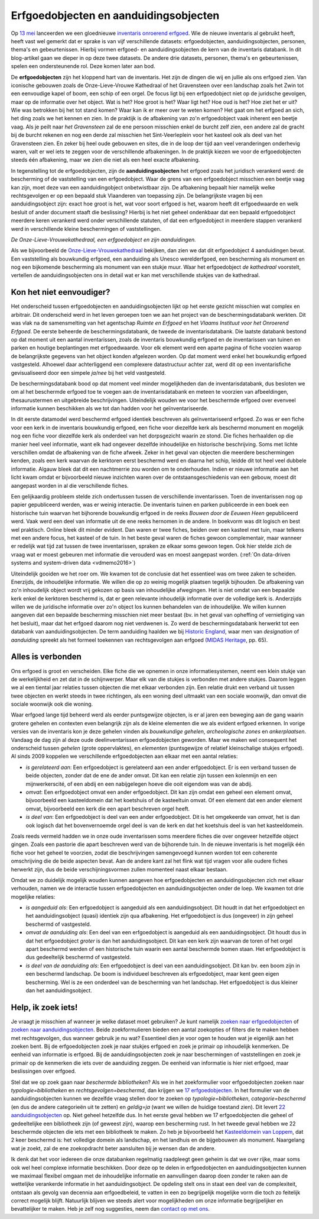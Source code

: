 .. post::
   :category: inventory
   :tags: inventaris, erfgoedobjecten, aanduidingsobjecten
   :author: Koen Van Daele
   :language: nl

Erfgoedobjecten en aanduidingsobjecten
======================================

Op `13 mei <https://www.onroerenderfgoed.be/nieuws/inventaris-onroerend-erfgoed-vernieuwd>`_
lanceerden we een gloednieuwe `inventaris onroerend erfgoed <https://inventaris.onroerenderfgoed.be>`_.
Wie de nieuwe inventaris al gebruikt heeft, heeft vast wel gemerkt dat er
sprake is van vijf verschillende datasets: erfgoedobjecten,
aanduidingsobjecten, personen, thema's en gebeurtenissen. Hierbij vormen
erfgoed- en aanduidingsobjecten de kern van de inventaris databank. In dit
blog-artikel gaan we dieper in op deze twee datasets. De andere
drie datasets, personen, thema's en gebeurtenissen, spelen een ondersteunende
rol. Deze komen later aan bod.

De **erfgoedobjecten** zijn het kloppend hart van de inventaris. Het zijn de
dingen die wij en jullie als ons erfgoed zien. Van iconische gebouwen zoals de
Onze-Lieve-Vrouwe Kathedraal of het Gravensteen over een landschap zoals het
Zwin tot een eenvoudige kapel of boom, een schip of een orgel. De focus
ligt bij een erfgoedobject niet op de juridsche gevolgen, maar op de informatie
over het object. Wat is het? Hoe groot is het? Waar ligt het? Hoe oud is het?
Hoe ziet het er uit? Wie was betrokken bij het tot stand komen? Waar kan ik er meer
over te weten komen? Het gaat om het erfgoed an sich, het ding zoals we het
kennen en zien. In de praktijk is de afbakening van zo'n erfgoedobject vaak
inherent een beetje vaag. Als je peilt naar `het Gravensteen` zal de ene
persoon misschien enkel de burcht zelf zien, een andere zal de gracht bij de
burcht rekenen en nog een derde zal misschien het Sint-Veerleplein voor het
kasteel ook als deel van het Gravensteen zien. En zeker bij heel oude gebouwen
en sites, die in de loop der tijd aan veel veranderingen onderhevig waren,
valt er wel iets te zeggen voor de verschillende afbakeningen. In de praktijk
kiezen we voor de erfgoedobjecten steeds één afbakening, maar we zien die 
niet als een heel exacte afbakening.

In tegenstelling tot de erfgoedobjecten, zijn de **aanduidingsobjecten** het
erfgoed zoals het juridisch verankerd werd: de bescherming of de vaststelling
van een erfgoedobject. Waar de grens van een erfgoedobject misschien een beetje
vaag kan zijn, moet deze van een aanduidingobject onbetwistbaar zijn. De
afbakening bepaalt hier namelijk welke rechtsgevolgen er op een bepaald stuk
Vlaanderen van toepassing zijn. De belangrijkste vragen bij een
aanduidingsobject zijn: exact hoe groot is het, wat voor soort erfgoed is het,
waarom heeft dit erfgoedwaarde en welk besluit of ander document staaft die beslissing?
Hierbij is het niet geheel ondenkbaar dat een bepaald erfgoedobject meerdere
keren verankerd werd onder verschillende statuten, of dat een erfgoedobject in
meerdere stappen verankerd werd in verschillende kleine beschermingen of
vaststellingen.

.. image:: erfgoedobject_olv_kathedraal.png

*De Onze-Lieve-Vrouwekathedraal, een erfgoedobject en zijn aanduidingen.*

Als we bijvoorbeeld de `Onze-Lieve-Vrouwekathedraal <https://inventaris.onroerenderfgoed.be/erfgoedobjecten/4092>`_
bekijken, dan zien we dat dit erfgoedobject 4 aanduidingen bevat. Een vaststelling als
bouwkundig erfgoed, een aanduiding als Unesco werelderfgoed, een bescherming als
monument en nog een bijkomende bescherming als monument van een stukje muur.
Waar het erfgoedobject `de kathedraal` voorstelt, vertellen de
aanduidingsobjecten ons in detail wat er kan met verschillende
stukjes van de kathedraal.

Kon het niet eenvoudiger?
-------------------------

Het onderscheid tussen erfgoedobjecten en aanduidingsobjecten lijkt op het
eerste gezicht misschien wat complex en arbitrair. Dit onderscheid werd in het
leven geroepen toen we aan het project van de beschermingsdatabank werkten. Dit
was vlak na de samensmelting van het agentschap `Ruimte en Erfgoed` en het
`Vlaams Instituut voor het Onroerend Erfgoed`. De eerste beheerde de
beschermingsdatabank, de tweede de inventarisdatabank. Die laatste databank
bestond op dat moment uit een aantal inventarissen, zoals de inventaris bouwkundig erfgoed 
en de inventarissen van tuinen en parken en houtige beplantingen met 
erfgoedwaarde. Voor elk element werd een aparte pagina of fiche voozien waarop
de belangrijkste gegevens van het object konden afgelezen worden. Op dat 
moment werd enkel het bouwkundig erfgoed vastgesteld. Alhoewel daar
achterliggend een complexere datastructuur achter zat, werd dit op een
inventarisfiche gevisualiseerd door een simpele `ja/nee` bij het veld
vastgesteld.

De beschermingsdatabank bood op dat moment veel minder
mogelijkheden dan de inventarisdatabank, dus besloten we om al het
beschermde erfgoed toe te voegen aan de inventarisdatabank en meteen te
voorzien van afbeeldingen, thesaurustermen en uitgebreide beschrijvingen.
Uiteindelijk wouden we voor het beschermde erfgoed over evenveel informatie
kunnen beschikken als we tot dan hadden voor het geïnventariseerde.

In dit eerste datamodel werd beschermd erfgoed identiek beschreven als geïnventariseerd
erfgoed. Zo was er een fiche voor een kerk in de inventaris bouwkundig erfgoed,
een fiche voor diezelfde kerk als beschermd monument en mogelijk nog een fiche
voor diezelfde kerk als onderdeel van het dorpsgezicht waarin ze stond. Die
fiches herhaalden op die manier heel veel informatie, want elk had ongeveer
dezelfde inhoudelijke en historische beschrijving. Soms met lichte verschillen
omdat de afbakening van de fiche afweek. Zeker in het geval van objecten die
meerdere beschermingen kenden, zoals een kerk waarvan de kerktoren eerst beschermd
werd en daarna het schip, leidde dit tot heel veel dubbele informatie. Algauw 
bleek dat dit een nachtmerrie zou worden om te onderhouden. Indien er nieuwe 
informatie aan het licht kwam omdat er bijvoorbeeld nieuwe inzichten waren over de
ontstaansgeschiedenis van een gebouw, moest dit aangepast worden in al die
verschillende fiches.

Een gelijkaardig probleem stelde zich ondertussen tussen de verschillende
inventarissen. Toen de inventarissen nog op papier gepubliceerd werden, was er
weinig interactie. De inventaris tuinen en parken publiceerde in een boek een
historische tuin waarvan het bijhorende bouwkundig erfgoed in de reeks `Bouwen
door de Eeuwen Heen` gepubliceerd werd. Vaak werd een deel van informatie uit
de ene reeks hernomen in de andere. In boekvorm was dit logisch en best wel
praktisch. Online bleek dit minder evident. Dan waren er twee fiches,
beiden over een kasteel met tuin, maar telkens met een andere focus, het
kasteel of de tuin. In het beste geval waren de fiches gewoon complementair,
maar wanneer er redelijk wat tijd zat tussen de twee inventarissen, spraken ze
elkaar soms gewoon tegen. Ook hier stelde zich de vraag wat er moest gebeuren
met informatie die verouderd was en moest aangepast worden. (:ref:`On data-driven systems
and system-driven data <vdmemo2016>`)

Uiteindelijk gooiden we het roer om. We kwamen tot de conclusie dat het
essentieel was om twee zaken te scheiden. Enerzijds, de inhoudelijke
informatie. We willen die op zo weinig mogelijk plaatsen tegelijk bijhouden. De
afbakening van zo'n inhoudelijk object wordt vrij gekozen op basis van inhoudelijke
afwegingen. Het is niet omdat van een bepaalde kerk enkel de kerktoren
beschermd is, dat er geen relevante inhoudelijk informatie over de volledige
kerk is. Anderzijds willen we de juridische informatie over zo'n object
los kunnen behandelen van de inhoudelijke. We willen kunnen aangeven dat een bepaalde bescherming
misschien niet meer bestaat (bv. in het geval van opheffing of vernietiging 
van het besluit), maar dat het erfgoed daarom nog niet verdwenen is. Zo werd de
beschermingsdatabank herwerkt tot een databank van aanduidingsobjecten. De
term aanduiding haalden we bij `Historic England
<https://historicengland.org.uk/>`_, waar men van `designation`
of `aanduiding` spreekt als het formeel toekennen van rechtsgevolgen aan
erfgoed (`MIDAS Heritage
<https://historicengland.org.uk/images-books/publications/midas-heritage>`_,
pp. 65).

Alles is verbonden
------------------

Ons erfgoed is groot en verscheiden. Elke fiche die we opnemen in onze
informatiesystemen, neemt een klein stukje van de werkelijkheid en zet dat in
de schijnwerper. Maar elk van die stukjes is verbonden met andere stukjes.
Daarom leggen we al een tiental jaar relaties tussen objecten die met elkaar
verbonden zijn. Een relatie drukt een verband uit tussen twee objecten en werkt
steeds in twee richtingen, als een woning deel uitmaakt van een sociale
woonwijk, dan omvat die sociale woonwijk ook die woning.

Waar erfgoed lange tijd beheerd werd als eerder puntsgewijze objecten, is er al
jaren een beweging aan de gang waarin grotere gehelen en contexten even
belangrijk zijn als de kleine elementen die we als evident erfgoed erkennen. In
vorige versies van de inventaris kon je deze gehelen vinden als `bouwkundige
gehelen`, `archeologische zones` en `ankerplaatsen`. Vandaag de dag zijn al
deze oude deelinventarissen erfgoedobjecten geworden. Maar we maken wel
consequent het onderscheid tussen `gehelen` (grote oppervlaktes), en
`elementen` (puntsgewijze of relatief kleinschalige stukjes erfgoed). Al sinds
2009 koppelen we verschillende erfgoedobjecten aan elkaar met een aantal
relaties:

* *is gerelateerd aan*: Een erfgoedobject is gerelateerd aan een ander
  erfgoedobject. Er is een verband tussen de beide objecten, zonder dat de ene de
  ander omvat. Dit kan een relatie zijn tussen een kolenmijn en een
  mijnwerkerscité, of een abdij en een nabijgelegen hoeve die ooit eigendom was
  van de abdij.
* *omvat*: Een erfgoedobject omvat een ander erfgoedobject. Dit kan zijn omdat
  een geheel een element omvat, bijvoorbeeld een kasteeldomein dat 
  het koetshuis of de kasteeltuin omvat. Of een element dat een ander element
  omvat, bijvoorbeeld een kerk die een apart beschreven orgel heeft.
* *is deel van*: Een erfgoedobject is deel van een ander erfgoedobject. Dit is
  het omgekeerde van `omvat`, het is dan ook logisch dat het bovenvernoemde
  orgel deel is van de kerk en dat het koetshuis deel is van het kasteeldomein.

Zoals reeds vermeld hadden we in onze oude inventarissen soms meerdere fiches
die over ongeveer hetzelfde object gingen. Zoals een pastorie die apart
beschreven werd van de bijhorende tuin. In de nieuwe inventaris is het mogelijk
één fiche voor het geheel te voorzien, zodat die beschrijvingen samengevoegd
kunnen worden tot een coherente omschrijving die de beide
aspecten bevat. Aan de andere kant zal het flink wat tijd vragen voor alle
oudere fiches herwerkt zijn, dus de beide verschijningsvormen zullen momenteel
naast elkaar bestaan.

Omdat we zo duidelijk mogelijk wouden kunnen aangeven hoe erfgoedobjecten en
aanduidingsobjecten zich met elkaar verhouden, namen we de interactie tussen 
erfgoedobjecten en aanduidingsobjecten onder de loep. We kwamen tot drie 
mogelijke relaties:

* *is aangeduid als*: Een erfgoedobject is aangeduid als een 
  aanduidingsobject. Dit houdt in dat het erfgoedobject en het
  aanduidingsobject (quasi) identiek zijn qua afbakening. Het erfgoedobject is
  dus (ongeveer) in zijn geheel beschermd of vastgesteld.
* *omvat de aanduiding als*: Een deel van een erfgoedobject is
  aangeduid als een aanduidingsobject. Dit houdt dus in dat het
  erfgoedobject *groter* is dan het aanduidingsobject. Dit kan een kerk zijn
  waarvan de toren of het orgel apart beschermd werden of een historische tuin
  waarin een aantal beschermde bomen staan. Het erfgoedobject is dus
  gedeeltelijk beschermd of vastgesteld.
* *is deel van de aanduiding als*: Een erfgoedobject is deel van een
  aanduidingsobject. Dit kan bv. een boom zijn in een beschermd landschap. De
  boom is individueel beschreven als erfgoedobject, maar kent geen eigen
  bescherming. Wel is ze een onderdeel van de bescherming van het landschap.
  Het erfgoedobject is dus kleiner dan het aanduidingsobject.


Help, ik zoek iets!
-------------------

Je vraagt je misschien af wanneer je welke dataset moet gebruiken? Je kunt namelijk
`zoeken naar erfgoedobjecten
<http://inventaris.onroerenderfgoed.be/erfgoedobjecten/zoeken>`_ of `zoeken
naar aanduidingsobjecten
<https://inventaris.onroerenderfgoed.be/aanduidingsobjecten>`_. Beide
zoekformulieren bieden een aantal zoekopties of filters die te maken hebben
met rechtsgevolgen, dus wanneer gebruik je nu wat? Essentieel dien je voor ogen
te houden wat je eigenlijk aan het zoeken bent. Bij de erfgoedobjecten zoek je
naar stukjes erfgoed en zoek je primair op inhoudelijk kenmerken. De eenheid
van informatie is erfgoed. Bij de
aanduidingsobjecten zoek je naar beschermingen of vaststellingen en zoek je
primair op de kenmerken die iets over de aanduiding zeggen. De eenheid van
informatie is hier niet erfgoed, maar beslissingen over erfgoed.

Stel dat we op zoek gaan naar `beschermde bibliotheken`? Als we in het
zoekformulier voor erfgoedobjecten zoeken naar `typologie=bibliotheken` en
`rechtsgevolgen=beschermd`, dan krijgen we `17 erfgoedobjecten
<https://inventaris.onroerenderfgoed.be/erfgoedobjecten?typologie=bibliotheken&rechtsgevolgen=beschermd>`_. 
In het formulier van de aanduidingsobjecten kunnen we dezelfde vraag stellen
door te zoeken op `typologie=bibliotheken`, `categorie=beschermd` (en dus de
andere categorieën uit te zetten) en `geldig=ja` (want we willen de huidige
toestand zien). Dit levert `22 aanduidingsobjecten
<https://inventaris.onroerenderfgoed.be/aanduidingsobjecten?typologie=bibliotheken&categorie=beschermingen&geldig=true>`_
op. Niet geheel hetzelfde dus. In het eerste geval hebben we 17 erfgoedobjecten
die geheel of gedeeltelijke een bibliotheek zijn (of geweest zijn), waarop een
bescherming rust. In het tweede geval hebben we 22 beschermde
objecten die iets met een bibliotheek te maken. Zo heb je bijvoorbeeld het
`Kasteeldomein van Loppem
<https://inventaris.onroerenderfgoed.be/erfgoedobjecten/209986>`_, dat 2 keer
beschermd is: het volledige domein als landschap, en het landhuis en de
bijgebouwen als monument. Naargelang wat je zoekt, zal de ene zoekopdracht
beter aansluiten bij je wensen dan de andere. 

Ik denk dat het voor iedereen die onze databanken regelmatig raadpleegt geen
geheim is dat we over rijke, maar soms ook wel heel complexe informatie
beschikken. Door deze op te delen in erfgoedobjecten en aanduidingsobjecten
kunnen we maximaal flexibel omgaan met de inhoudelijke informatie en
aanvullingen daarop doen zonder te raken aan de wettelijke verankerde
informatie in het aanduidingsobject. De opdeling stelt ons in staat een deel
van de complexiteit, ontstaan als gevolg van decennia aan erfgoedbeleid, 
te vatten in een zo begrijpelijk mogelijke vorm die toch zo feitelijk correct
mogelijk blijft. Natuurlijk blijven we steeds alert voor
mogelijkheden om onze informatie begrijpelijker en bevattelijker te maken. Heb 
je zelf nog suggesties, neem dan `contact op met ons <ict@onroerenderfgoed.be>`_.
